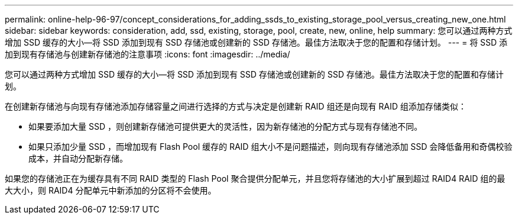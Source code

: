---
permalink: online-help-96-97/concept_considerations_for_adding_ssds_to_existing_storage_pool_versus_creating_new_one.html 
sidebar: sidebar 
keywords: consideration, add, ssd, existing, storage, pool, create, new, online, help 
summary: 您可以通过两种方式增加 SSD 缓存的大小—将 SSD 添加到现有 SSD 存储池或创建新的 SSD 存储池。最佳方法取决于您的配置和存储计划。 
---
= 将 SSD 添加到现有存储池与创建新存储池的注意事项
:icons: font
:imagesdir: ../media/


[role="lead"]
您可以通过两种方式增加 SSD 缓存的大小—将 SSD 添加到现有 SSD 存储池或创建新的 SSD 存储池。最佳方法取决于您的配置和存储计划。

在创建新存储池与向现有存储池添加存储容量之间进行选择的方式与决定是创建新 RAID 组还是向现有 RAID 组添加存储类似：

* 如果要添加大量 SSD ，则创建新存储池可提供更大的灵活性，因为新存储池的分配方式与现有存储池不同。
* 如果只添加少量 SSD ，而增加现有 Flash Pool 缓存的 RAID 组大小不是问题描述，则向现有存储池添加 SSD 会降低备用和奇偶校验成本，并自动分配新存储。


如果您的存储池正在为缓存具有不同 RAID 类型的 Flash Pool 聚合提供分配单元，并且您将存储池的大小扩展到超过 RAID4 RAID 组的最大大小，则 RAID4 分配单元中新添加的分区将不会使用。
